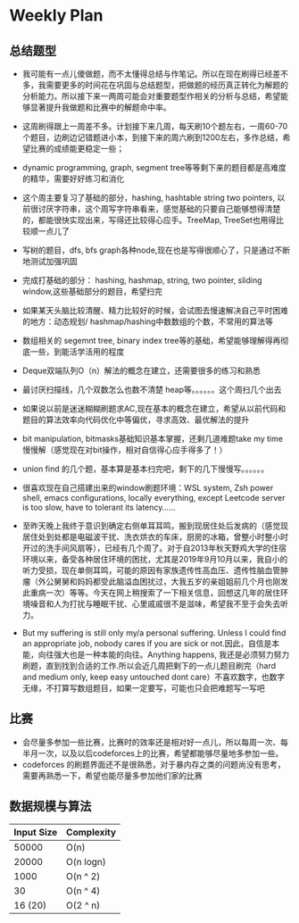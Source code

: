 #+latex_class: book
#+author: deepwaterooo

* Weekly Plan
** 总结题型
- 我可能有一点儿傻做题，而不太懂得总结与作笔记。所以在现在刷得已经差不多，我需要更多的时间花在巩固与总结题型，把做题的经历真正转化为解题的分析能力。所以接下来一两周可能会对重要题型作相关的分析与总结，希望能够显著提升我做题和比赛中的解题命中率。

- 这周刷得跟上一周差不多。计划接下来几周，每天刷10个题左右，一周60-70个题目，边刷边记错题进小本，到接下来的周六刷到1200左右，多作总结，希望比赛的成绩能更稳定一些；
- dynamic programming, graph, segment tree等等剩下来的题目都是高难度的精华，需要好好练习和消化

- 这个周主要复习了基础的部分，hashing, hashtable string two pointers, 以前很讨厌字符串，这个周写字符串看来，感觉基础的只要自己能够想得清楚的，都能很快实现出来，写得还比较得心应手。TreeMap, TreeSet也用得比较顺一点儿了
- 写树的题目，dfs, bfs graph各种node,现在也是写得很顺心了，只是通过不断地测试加强巩固

- 完成打基础的部分： hashing, hashmap, string, two pointer, sliding window,这些基础部分的题目，希望扫完
- 如果某天头脑比较清醒、精力比较好的时候，会试图去慢速解决自己平时困难的地方：动态规划/ hashmap/hashing中数数组的个数，不常用的算法等

- 数组相关的 segemnt tree, binary index tree等的基础，希望能够理解得再彻底一些，到能活学活用的程度
- Deque双端队列O（n）解法的概念在建立，还需要很多的练习和熟悉
- 最讨厌扫描线，几个双数怎么也数不清楚 heap等。。。。。。这个周扫几个出去

- 如果说以前是迷迷糊糊刷题求AC,现在基本的概念在建立，希望从以前代码和题目的算法效率向代码优化中等偏优，寻求高效、最优解法的提升
- bit manipulation, bitmasks基础知识基本掌握，还剩几道难题take my time慢慢解（感觉现在对bit操作，相对自信得心应手得多了！） 
- union find 的几个题，基本算是基本扫完吧，剩下的几下慢慢写。。。。。。
 
- 很喜欢现在自己搭建出来的window刷题环境：WSL system, Zsh power shell, emacs configurations, locally everything, except Leetcode server is too slow, have to tolerant its latency......

- 至昨天晚上我终于意识到确定右侧单耳耳鸣，搬到现居住处后发病的（感觉现居住处到处都是电磁波干扰、洗衣烘衣的车床，厨房的冰箱，曾整小时整小时开过的洗手间风扇等），已经有几个周了。对于自2013年秋天野鸡大学的住宿环境以来，备受各种居住环境的困扰，尤其是2019年9月10月以来，我自小的听力受损，现在单侧耳鸣，可能的原因有家族遗传性高血压、遗传性脑血管肿瘤（外公舅舅和妈妈都受此脑溢血困扰过，大我五岁的亲姐姐前几个月也刚发此重病一次）等等。今天在网上稍搜索了一下相关信息，回想这几年的居住环境噪音和人为打扰与睡眠干扰、心里戚戚很不是滋味，希望我不至于会失去听力。 
- But my suffering is still only my/a personal suffering. Unless I could find an appropriate job, nobody cares if you are sick or not.因此，自信是本能，向往强大也是一种本能的向往。Anything happens, 我还是必须努力努力刷题，直到找到合适的工作.所以会近几周把剩下的一点儿题目刷完（hard and medium only, keep easy untouched dont care）不喜欢数字，也数字无缘，不打算写数组题目，如果一定要写，可能也只会把难题写一写吧

** 比赛
- 会尽量多参加一些比赛，比赛时的效率还是相对好一点儿，所以每周一次、每半月一次，以及以后codeforces上的比赛，希望都能够尽量地多参加一些。
- codeforces 的刷题界面还不是很熟悉，对于暴内存之类的问题尚没有思考，需要再熟悉一下，希望也能尽量多参加他们家的比赛

** 数据规模与算法
|------------+------------|
| Input Size | Complexity |
|------------+------------|
|      50000 | O(n)       |
|      20000 | O(n logn)  |
|------------+------------|
|       1000 | O(n ^ 2)   |
|         30 | O(n ^ 4)   |
|    16 (20) | O(2 ^ n)   |
|------------+------------|


[[./pic/bigo.jpeg]]

[[./pic/bigo2.jpeg]]

[[./pic/bigo3.jpeg]]

[[./pic/bigo4.jpeg]]

[[./pic/bigo5.jpeg]]

